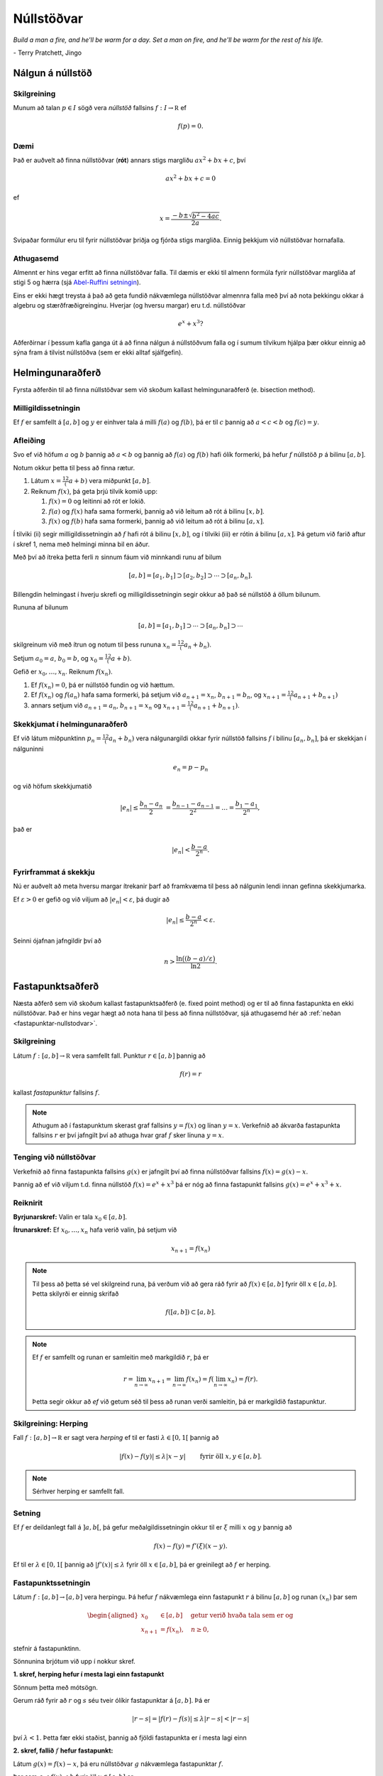 Núllstöðvar
===========

*Build a man a fire, and he'll be warm for a day. Set a man on fire, and he'll 
be warm for the rest of his life.*

\- Terry Pratchett, Jingo

Nálgun á núllstöð
-----------------

.. index:: 
    núllstöð

Skilgreining
~~~~~~~~~~~~

Munum að talan :math:`p\in I` sögð vera *núllstöð* fallsins
:math:`f:I\to {\mathbb  R}` ef

.. math:: 
    f(p)=0.

Dæmi
~~~~
    
Það er auðvelt að finna núllstöðvar (**rót**) annars stigs margliðu 
:math:`ax^2+bx+c`, því 

.. math::
    ax^2+bx+c = 0
    
ef 

.. math::
    x = \frac{-b \pm \sqrt{b^2-4ac}}{2a}.

Svipaðar formúlur eru til fyrir núllstöðvar þriðja og fjórða stigs margliða.
Einnig þekkjum við núllstöðvar hornafalla.


Athugasemd
~~~~~~~~~~

Almennt er hins vegar erfitt að finna núllstöðvar falla.
Til dæmis er ekki til almenn formúla fyrir núllstöðvar margliða af stigi 5 og hærra 
(sjá `Abel-Ruffini setningin <https://en.wikipedia.org/wiki/Abel–Ruffini_theorem>`_).

Eins er ekki hægt treysta á það að geta fundið nákvæmlega núllstöðvar almennra falla með því 
að nota þekkingu okkar á algebru og stærðfræðigreinginu. Hverjar (og hversu margar) eru t.d. núllstöðvar

.. math::
    e^x + x^3?
    
Aðferðirnar í þessum kafla ganga út á að finna nálgun á núllstöðvum falla og í sumum tilvikum
hjálpa þær okkur einnig að sýna fram á tilvist núllstöðva (sem er ekki alltaf sjálfgefin).
    
    
Helmingunaraðferð 
-----------------

Fyrsta aðferðin til að finna núllstöðvar sem við skoðum kallast
helmingunaraðferð (e. bisection method).

Milligildissetningin
~~~~~~~~~~~~~~~~~~~~

Ef :math:`f` er samfellt á :math:`[a,b]` og :math:`y` er einhver
tala á milli :math:`f(a)` og :math:`f(b)`, þá er til :math:`c`
þannig að :math:`a < c < b` og :math:`f(c) = y`.

   
Afleiðing
~~~~~~~~~

Svo ef við höfum :math:`a` og :math:`b` þannig að :math:`a < b` og
þannig að :math:`f(a)` og :math:`f(b)` hafi ólík formerki, þá hefur
:math:`f` núllstöð :math:`p` á bilinu :math:`[a,b]`.

.. index::
    helmingunaraðferð


Notum okkur þetta til þess að finna rætur.

#. Látum :math:`x = \frac 12(a+b)` vera miðpunkt :math:`[a,b]`.

#. Reiknum :math:`f(x)`, þá geta þrjú tilvik komið upp:

   #. :math:`f(x) = 0` og leitinni að rót er lokið.

   #. :math:`f(a)` og :math:`f(x)` hafa sama formerki, þannig að við
      leitum að rót á bilinu :math:`[x,b]`.

   #. :math:`f(x)` og :math:`f(b)` hafa sama formerki, þannig að við
      leitum að rót á bilinu :math:`[a,x]`.

Í tilviki (ii) segir milligildissetningin að :math:`f` hafi rót á bilinu
:math:`[x,b]`, og í tilviki (iii) er rótin á bilinu :math:`[a,x]`. Þá
getum við farið aftur í skref 1, nema með helmingi minna bil en áður.

Með því að ítreka þetta ferli :math:`n` sinnum fáum við minnkandi runu
af bilum

.. math:: 
    [a,b]=[a_1,b_1]\supset [a_2,b_2]\supset \cdots\supset [a_n,b_n].

Billengdin helmingast í hverju skrefi og milligildissetningin segir okkur að það sé núllstöð á öllum bilunum.

Rununa af bilunum

.. math:: 
    [a,b]= [a_1,b_1]\supset \cdots\supset [a_n,b_n]\supset \cdots

skilgreinum við með ítrun og notum til þess rununa :math:`x_n=\frac 12(a_n+b_n)`.

Setjum :math:`a_0=a`, :math:`b_0=b`, og :math:`x_0=\frac 12(a+b)`.

Gefið er :math:`x_0,\dots,x_n`. Reiknum :math:`f(x_n)`.

#. Ef :math:`f(x_n) = 0`, þá er núllstöð fundin og við hættum.

#. Ef :math:`f(x_n)` og :math:`f(a_n)` hafa sama formerki, þá setjum við :math:`a_{n+1}=x_n`, :math:`b_{n+1}=b_n`, og  :math:`x_{n+1}=\frac 12(a_{n+1}+b_{n+1})`

#. annars setjum við :math:`a_{n+1}=a_n`, :math:`b_{n+1}=x_n` og :math:`x_{n+1}=\frac 12(a_{n+1}+b_{n+1})`.   

    
Skekkjumat í helmingunaraðferð
~~~~~~~~~~~~~~~~~~~~~~~~~~~~~~~

Ef við látum miðpunktinn :math:`p_n=\frac 12(a_n+b_n)` vera
nálgunargildi okkar fyrir núllstöð fallsins :math:`f` í bilinu
:math:`[a_n,b_n]`, þá er skekkjan í nálguninni

.. math:: e_n=p-p_n

og við höfum skekkjumatið

.. math::
    |e_n|\leq  \dfrac{b_n - a_n}{2}\ 
    = \frac{b_{n-1}-a_{n-1}}{2^2} = \ldots = \dfrac{b_1-a_1}{2^{n}},

það er

.. math:: 
    |e_n| < \dfrac{b-a}{2^{n}}.

Fyrirframmat á skekkju
~~~~~~~~~~~~~~~~~~~~~~

Nú er auðvelt að meta hversu margar ítrekanir þarf að framkvæma til þess
að nálgunin lendi innan gefinna skekkjumarka.

Ef :math:`\varepsilon>0` er gefið og við viljum að
:math:`|e_n|< \varepsilon`, þá dugir að

.. math:: 
    |e_n|\leq \dfrac{b-a}{2^{n}} <\varepsilon.

Seinni ójafnan jafngildir því að

.. math:: 
    n>\dfrac{\ln\big((b-a)/\varepsilon\big)}{\ln 2}.

    
.. sagecell::
    :auto: 
    :hidecode:  
    :codefile: bisection.sage
    :img: bisection.png
    :imgwidth: 8 cm

.. index::
	fastapunktsaðferð
	fastapunktur

Fastapunktsaðferð 
-----------------

Næsta aðferð sem við skoðum kallast fastapunktsaðferð (e. fixed point method) og
er til að finna fastapunkta en ekki núllstöðvar. Það er hins vegar hægt að 
nota hana til þess að finna núllstöðvar, sjá athugasemd hér að :ref:`neðan <fastapunktar-nullstodvar>`.

Skilgreining
~~~~~~~~~~~~

Látum :math:`f : [a,b] \to \mathbb R` vera samfellt fall. Punktur
:math:`r \in [a,b]` þannig að

.. math:: f(r) = r

kallast *fastapunktur* fallsins :math:`f`.

.. note::
	Athugum að í fastapunktum skerast graf fallsins :math:`y=f(x)` og línan
	:math:`y=x`. Verkefnið að ákvarða fastapunkta fallsins :math:`r` er því
	jafngilt því að athuga hvar graf :math:`f` sker línuna :math:`y=x`.

.. _fastapunktar-nullstodvar:

Tenging við núllstöðvar
~~~~~~~~~~~~~~~~~~~~~~~

Verkefnið að finna fastapunkta fallsins :math:`g(x)` er jafngilt því að
finna núllstöðvar fallsins :math:`f(x)=g(x)-x`.

Þannig að ef við viljum t.d. finna núllstöð :math:`f(x) = e^x + x^3` þá er nóg að finna fastapunkt
fallsins :math:`g(x) = e^x + x^3 + x`.

Reiknirit
~~~~~~~~~

**Byrjunarskref:**	Valin er tala :math:`x_0\in [a,b]`.

**Ítrunarskref:**	Ef :math:`x_0,\dots,x_n` hafa verið valin, þá setjum við
	
	.. math:: x_{n+1}=f(x_n)

.. note::
	Til þess að þetta sé vel skilgreind runa, þá verðum við að gera ráð
	fyrir að :math:`f(x)\in [a,b]` fyrir öll :math:`x\in [a,b]`. Þetta
	skilyrði er einnig skrifað

	.. math:: f([a,b])\subset [a,b].

.. note::
	Ef :math:`f` er samfellt og runan er samleitin með markgildið :math:`r`, þá er
	
	.. math::
	   r=\lim_{n\to \infty}x_{n+1}=\lim_{n\to \infty}f(x_{n})
	   =f(\lim_{n\to \infty}x_{n})=f(r).

	Þetta segir okkur að *ef* við getum séð til þess að runan verði
	samleitin, þá er markgildið fastapunktur.

.. index::
	herping

Skilgreining: Herping
~~~~~~~~~~~~~~~~~~~~~

Fall :math:`f:[a,b]\to {\mathbb  R}` er sagt vera *herping* ef til er
fasti :math:`\lambda\in [0,1[` þannig að

.. math:: |f(x)-f(y)|\leq \lambda|x-y| \qquad \text{ fyrir öll } x,y\in [a,b].

.. note::
	Sérhver herping er samfellt fall.

Setning
~~~~~~~

Ef :math:`f` er deildanlegt fall á :math:`]a,b[`, þá gefur
meðalgildissetningin okkur til er :math:`\xi` milli :math:`x` og
:math:`y` þannig að

.. math:: f(x)-f(y)=f'(\xi)(x-y).

Ef til er :math:`\lambda\in[0,1[` þannig að :math:`|f'(x)|\leq \lambda`
fyrir öll :math:`x\in [a,b]`, þá er greinilegt að :math:`f` er herping.

.. index::
	fastapunktsaðferð; fastapunktssetningin

Fastapunktssetningin
~~~~~~~~~~~~~~~~~~~~

Látum :math:`f : [a,b] \to [a,b]` vera herpingu. Þá hefur :math:`f`
nákvæmlega einn fastapunkt :math:`r` á bilinu :math:`[a,b]` og runan
:math:`(x_n)` þar sem

.. math::
   \begin{aligned}
     x_0 &\in [a,b] \quad \text{ getur verið hvaða tala sem er  og } \\
     x_{n+1} &= f(x_n), \quad n \geq 0,\end{aligned}

stefnir á fastapunktinn.

.. begin-toggle::
	:label: Sönnun

Sönnunina brjótum við upp í nokkur skref.

**1. skref, herping hefur í mesta lagi einn fastapunkt**

Sönnum þetta með mótsögn.

Gerum ráð fyrir að :math:`r` og :math:`s` séu tveir ólíkir fastapunktar
á :math:`[a,b]`. Þá er

.. math::
   |r - s| = |f(r) - f(s)|
     \leq \lambda |r - s| < |r - s|

því :math:`\lambda < 1`. Þetta fær ekki staðist, þannig að fjöldi
fastapunkta er í mesta lagi einn

**2. skref, fallið** :math:`f` **hefur fastapunkt:**

Látum :math:`g(x) = f(x) - x`, þá eru núllstöðvar :math:`g` nákvæmlega
fastapunktar :math:`f`.

Þar sem :math:`a \leq f(x) \leq b` fyrir öll :math:`x \in [a,b]` er

.. math::
   \left\{ \begin{array}{c}
         g(a) = f(a) - a \geq 0 \\
         g(b) = f(b) - b \leq 0
     \end{array} \right.

Ef annað hvort :math:`g(a) = 0` eða :math:`g(b) = 0` höfum við fundið
fastapunkt fallsins :math:`f` og við getum hætt.

Ef hins vegar :math:`g(a) > 0` og :math:`g(b) < 0` þá hefur :math:`g`
ólík formerki í endapunktum bilsins :math:`[a,b]` og hefur því núllstöð
:math:`r` á bilinu skv. milligildissetninguninni. Þá er :math:`r`
jafnframt fastapunktur :math:`f`.

Skref 1 og 2 sýna því að fallið :math:`f` hefur nákvæmlega einn
fastapunkt á bilinu.

**3. skref, runan** :math:`(x_n)` **er samleitin**

Látum :math:`r` vera ótvírætt ákvarðaða fastapunktinn á :math:`[a,b]`.

Við notfærum okkur að :math:`f` er herping og að :math:`r` er
fastapunktur :math:`f`, þá fæst að fyrir sérhvert
:math:`k\in {\mathbb  N}` þá er

.. math:: |r - x_k| = |f(r) - f(x_{k-1})|  \leq \lambda |r - x_{k-1}|

það er :math:`|r - x_k| \leq \lambda |r - x_{k-1}|`.

Með því að nota þetta :math:`n`-sinnum þá fæst að

.. math::
    \begin{aligned}
        |r - x_n|   &\leq \lambda |r - x_{n-1}| & (k=n)\\
        &\leq \lambda^2 |r - x_{n-2}| & (k=n-1)\\
        &\vdots & \vdots\\
        &\leq \lambda^n |r - x_0| & (k=1).
    \end{aligned}

Þar sem :math:`\lambda < 1` er því

.. math::
    \lim\limits_{n \to +\infty} |r - x_n|
    \leq \lim\limits_{n \to +\infty} \lambda^n |r - x_0|
    = 0,

það er runan :math:`x_n` stefnir á :math:`r`.

.. end-toggle::

Fastapunktsaðferð er að minnsta kosti línulega samleitin
~~~~~~~~~~~~~~~~~~~~~~~~~~~~~~~~~~~~~~~~~~~~~~~~~~~~~~~~

Af skilgreiningunni á rununni :math:`x_n` leiðir beint að

.. math:: |e_{n+1}|=|r-x_{n+1}|=|f(r)-f(x_n)|\leq \lambda|r-x_n|=\lambda|e_n|

sem segir okkur að fastapunktsaðferð sé að minnsta kosti línulega
samleitin ef :math:`f` er herping.

.. sagecell::
    :auto: 
    :hidecode:  
    :codefile: fixedpoint.sage
    :img: fixedpoint.png
    :imgwidth: 8 cm 


.. index::
	sniðilsaðferð

Sniðilsaðferð
-------------

Næst er aðferð til að finna núllstöðvar sem kallast *sniðilsaðferð* 
(e. `secant method <https://en.wikipedia.org/wiki/Secant_method>`_)

Gefið er fallið :math:`f:[a,b]\to {\mathbb  R}`. Við ætlum að ákvarða
núllstöð :math:`f`, þ.e.a.s. :math:`p\in [a,b]` þannig að

.. math:: f(p)=0.

\ Rifjum upp að *sniðill* við graf :math:`f` gegnum punktana
:math:`(\alpha,f(\alpha))` og :math:`(\beta,f(\beta))` er gefinn með
jöfnunni

.. math:: y=f(\alpha)+f[\alpha,\beta](x-\alpha)

þar sem hallatalan er

.. math::
   f[\alpha,\beta]=\dfrac{f(\beta)-f(\alpha)}{\beta-\alpha}
   =\dfrac{f(\alpha)-f(\beta)}{\alpha -\beta}.

Sniðillinn sker :math:`x`-ásinn í punkti :math:`s` þar sem

.. math::
   0=f(\alpha)+f[\alpha,\beta](s-\alpha) \quad  \text{sem jafngildir því að } \quad
   s=\alpha-\dfrac{f(\alpha)}{f[\alpha,\beta]}.

Reiknirit
~~~~~~~~~

**Byrjunarskref:** Giskað er á tvö gildi :math:`x_0` og :math:`x_1`.

**Ítrunarskref:** Fyrir :math:`n>1` þá er punkturinn :math:`x_{n+1}` 
skilgreindur sem skurðpunktur sniðilsins gegnum :math:`(x_{n-1},f(x_{n-1}))` og
:math:`(x_n,f(x_n))` við :math:`x`-ás, þ.e.

.. math:: x_{n+1}=x_n-\dfrac{f(x_n)}{f[x_n,x_{n-1}]}.

Samleitin runa stefnir á núllstöð :math:`f`
~~~~~~~~~~~~~~~~~~~~~~~~~~~~~~~~~~~~~~~~~~~

Gefum okkur að runan :math:`(x_n)` sé samleitin að markgildinu
:math:`r`. Meðalgildissetningin segir okkur þá að til sé punktur
:math:`\eta_n` á milli :math:`x_{n-1}` og :math:`x_n` þannig að

.. math:: f[x_n,x_{n-1}]=f'(\eta_n),

og greinilegt er að :math:`\eta_n\to r`.

Við fáum því

.. math::
   r=\lim_{n\to \infty}x_{n+1}=\lim_{n\to \infty}
   \bigg(x_n-\dfrac{f(x_n)}{f'(\eta_n)}\bigg) =r-\dfrac{f(r)}{f'(r)}

Þessi jafna jafngildir því að :math:`f(r)=0`.

Skekkjumat í nálgun á :math:`f(x)` með :math:`p_n(x)`
~~~~~~~~~~~~~~~~~~~~~~~~~~~~~~~~~~~~~~~~~~~~~~~~~~~~~

Sniðilinn sem við notum er graf 1. stigs margliðunnar

.. math::
   p_n(x) = f(x_n) + 
           \dfrac{f(x_{n-1})-f(x_n)}{x_{n-1}-x_n}(x-x_n)
           = f(x_n) + f[x_n,x_{n-1}](x-x_n)

Samkvæmt skilgreiningu er :math:`p_n(x_{n+1}) = 0` svo :math:`x_{n+1}`
uppfyllir jöfnuna

.. math:: x_{n+1} = x_n - \frac{f(x_n)}{f[x_n,x_{n-1}]}.

Við þurfum að vita hver skekkjan er á því að nálga :math:`f(x)` með
:math:`p_n(x)`.

Niðurstaðan er að fyrir sérhvert :math:`x \in [a,b]` er til
:math:`\xi_n` sem liggur í minnsta bilinu sem inniheldur :math:`x`,
:math:`x_n` og :math:`x_{n-1}` þannig að

.. math:: f(x) - p_n(x) = \frac{1}{2}f''(\xi_n)(x-x_n)(x-x_{n-1})

.. begin-toggle::
	:label: Sönnun

Ljóst er að matið gildir ef :math:`x=x_{n-1}` eða :math:`x=x_n`.

Festum því punktinn :math:`x` og gerum ráð fyrir að :math:`x\neq x_1` og
:math:`x\neq x_n`.

Skilgreinum fallið

.. math:: g(t)=f(t)-p_n(t)-\lambda(t-x_n)(t-x_{n-1})

þar sem :math:`\lambda` er valið þannig að :math:`g(x)=0`.

Látum nú :math:`\alpha<\beta<\gamma` vera uppröðun á punktunum
:math:`x_{n-1}`, :math:`x_n` og :math:`x`.

Fallið

.. math:: g(t)=f(t)-p_n(t)-\lambda(t-x_n)(t-x_{n-1})

hefur núllstöð í öllum punktunum þremur.

Meðalgildissetningin gefur þá að :math:`g'(t)` hefur eina núllstöð í
punkti á bilinu :math:`]\alpha,\beta[` og aðra í :math:`]\beta,\gamma[`.

Af því leiðir aftur að :math:`g''(t)` hefur núllstöð, :math:`\xi_n`, í
:math:`[\alpha,\gamma]`, sem er minnsta bilið sem inniheldur alla
punktana :math:`x_{n-1}`, :math:`x_n` og :math:`x`.

Af þessu leiðir

.. math::

   0=g''(\xi_n)=f''(\xi_n)-2\lambda \quad \text{þþaa} \quad
   \lambda=\tfrac 12 f''(\xi_n).

Nú var :math:`\lambda` upprunalega valið þannig að :math:`g(x)=0`. Þar
með er

.. math:: f(x) - p_n(x) = \frac{1}{2}f''(\xi_n)(x-x_n)(x-x_{n-1}).

.. end-toggle::

Skekkjumat í sniðilsaðferð
~~~~~~~~~~~~~~~~~~~~~~~~~~

Skoðum hvað af þessu leiðir:

Nú er :math:`f(r) = 0` og því

.. math:: -p_n(r) = \frac{1}{2}f''(\xi_n)e_n\cdot e_{n-1}.

Eins er

.. math:: -p_n(r) = -f[x_n,x_{n-1}]e_{n+1}=-f'(\eta_n)e_{n+1},

þar sem :math:`\eta_n` fæst úr meðalgildissetningunni og liggur á milli
:math:`x_n` og :math:`x_{n+1}`. Niðurstaðan verður því

.. math::

   e_{n+1} = \frac{-\frac{1}{2}f''(\xi_n)}
           {f[x_n, x_{n+1}]}   
       e_ne_{n-1} = \frac{-\frac{1}{2}f''(\xi_n)}
           {f'(\eta_n)}e_ne_{n-1}

það er

.. math::

   \lim_{n\to \infty}\dfrac{e_{n+1}}{e_ne_{n-1}}=
   \lim_{n \to \infty} \frac{-\frac{1}{2}f''(\xi_n)}
           {f'(\eta_n)}
   =
   \frac{-\frac{1}{2}f''(r)}
           {f'(r)}.

Setning
~~~~~~~

Ef sniðilsaðferð er samleitin, :math:`f\in C^2([a,b])` (tvisvar
diffranlegt) og :math:`f'(r)\neq 0`, þá er sniðilsaðferðin ofurlínuleg.

.. begin-toggle::
	:label: Sönnun

.. math::

   \lim_{n\to \infty}\dfrac{|e_{n+1}|}{|e_n|} =
   \lim_{n\to \infty}\dfrac{|e_{n+1}e_{n-1}|}{|e_ne_{n-1}|}=
   \lim_{n \to \infty} \frac{|e_{n-1}\frac{1}{2}f''(r)|}
           {|f'(r)|} = 0

.. end-toggle::


Raunar þá er sniðilsaðferðin samleitin af stigi
:math:`\alpha = (1+\sqrt 5)/2 \approx 1,618` og með
:math:`\lambda = \left(\frac{f''(r)}{2f'(r)}\right)^{\alpha -1}`.

.. index::
	aðferð Newtons
	snertill

Aðferð Newtons
--------------

Í sniðilsaðferðinni létum við :math:`x_{n+1}` vera skurðpunkt sniðils
gegnum :math:`(x_{n-1},f(x_{n-1}))` og :math:`(x_n,f(x_n))` við
:math:`x`-ás og fengum við rakningarformúluna

.. math:: x_{n+1} = x_n - \frac{f(x_n)}{f[x_n,x_{n-1}]}.

Aðferð Newtons er nánast eins, nema í stað sniðils tökum við snertil í
punktinum :math:`(x_n,f(x_n))`.

Rakningarformúlan er eins, nema hallatalan verður :math:`f'(x_n)` í stað
:math:`f[x_n,x_{n-1}]`

Reiknirit
~~~~~~~~~

**Byrjunarskref:** Giskað er á eitt gildi :math:`x_0`.

**Ítrunarskref:** Gefin eru :math:`x_0,\dots,x_n`. Punkturinn :math:`x_{n+1}` er
skurðpunktur snertils gegnum :math:`(x_n,f(x_n))` við :math:`x`-ás,

.. math:: x_{n+1}=x_n-\dfrac{f(x_n)}{f'(x_n)}.

Upprifjun
~~~~~~~~~

Munum að snertill við graf :math:`f` í punktinum :math:`x_n` er

.. math:: y=f(x_n) + f'(x_n)(x-x_n),

þessi lína sker :math:`x`-ásinn (:math:`y=0`) þegar
:math:`x=x_n - \frac{f(x_n)}{f'(x_n)}`.

Samleitin runa stefnir á núllstöð :math:`f`
~~~~~~~~~~~~~~~~~~~~~~~~~~~~~~~~~~~~~~~~~~~

Gefum okkur að runan :math:`(x_n)` sé samleitin með markgildið
:math:`r`. Við fáum því

.. math::

   r=\lim_{n\to \infty}x_{n+1}=\lim_{n\to \infty}
   \bigg(x_n-\dfrac{f(x_n)}{f'(x_n)}\bigg) =r-\dfrac{f(r)}{f'(r)}

Þessi jafna jafngildir því að :math:`f(r)=0`.

Þannig að ef runan er samleitin þá fáum við núllstöð.

Skekkjumat í nálgun á :math:`f(x)` með :math:`p_n(x)`
~~~~~~~~~~~~~~~~~~~~~~~~~~~~~~~~~~~~~~~~~~~~~~~~~~~~~

Snertillinn við :math:`f` í punktinum :math:`x_n` er 1. stigs margliðan

.. math:: p_n(x) = f(x_n) + f'(x_n)(x-x_n)

Samkvæmt skilgreiningu er :math:`p_n(x_{n+1}) = 0` svo :math:`x_{n+1}`
uppfyllir jöfnuna

.. math:: x_{n+1} = x_n - \frac{f(x_n)}{f'(x_n)}.

Athugum að :math:`p_n` er fyrsta Taylor nálgunin við fallið :math:`f`
kringum :math:`x_n`. Setning Taylors gefur að til er :math:`\xi_n` sem
liggur á milli :math:`r` og :math:`x_n` þannig að

.. math:: f(r) - p_n(r) = \frac{1}{2}f''(\xi_n)(r-x_n)^2.

Skekkjumat í aðferð Newtons
~~~~~~~~~~~~~~~~~~~~~~~~~~~

Nú er :math:`f(r) = 0` og því

.. math:: -p_n(r) = \frac{1}{2}f''(\xi_n)e_n^2.

Eins er fæst af skilgreiningunni á :math:`p_n` að

.. math:: -p_n(r) = -f'(x_n)e_{n+1}

Niðurstaðan verður því

.. math::

   e_{n+1} = \frac{-\frac{1}{2}f''(\xi_n)}
           {f'(x_n)}e_n^2

.. sagecell::
	:auto:
	:hidecode:
	:codefile: newton.sage
	:img: newton.png
	:imgwidth: 8 cm


Setning
~~~~~~~

Ef aðferð Newtons fyrir fallið :math:`f` er samleitin,
:math:`f\in C^2([a,b])` og :math:`f'(r)\neq 0`, þá fáum við:

.. math::

   \lim_{n\to \infty}\dfrac{e_{n+1}}{e_n^2}=\frac{-\frac{1}{2}f''(r)}
           {f'(r)}

Það þýðir að aðferð Newtons er ferningssamleitin.

.. begin-toggle::
	:label: Sönnun

.. math::

   \lim_{n\to \infty}\dfrac{e_{n+1}}{e_n^2}=
   \lim_{n\to \infty}\frac{-\frac{1}{2}f''(\xi_n)}{f'(x_n)} =
   \frac{-\frac{1}{2}f''(r)}{f'(r)}

.. end-toggle::

.. note:: 
	Athugið að það er ekki sjálfgefið að aðferð Newtons sé samleitin.
	
	Auðvelt er að finna dæmi þar sem vond upphafságiskun :math:`x_0` skilar
	runu sem er ekki samleitin.

Samanburður á aðferðum
----------------------

+-------------------------------------------------------------------------------------+-----------------------------+-------------------------------------------------+
| Aðferð                                                                              | Samleitni                   | Stig samleitni                                  |
+=====================================================================================+=============================+=================================================+
| `Helmingunaraðferð`_                                                                | Já, ef :math:`f(a)f(b)<0`   | 1, línuleg                                      |
+                                                                                     +                             +                                                 +
| (e. `bisection method <https://en.wikipedia.org/wiki/Bisection_method>`_)           |                             |                                                 |
+-------------------------------------------------------------------------------------+-----------------------------+-------------------------------------------------+
| `Fastapunktsaðferð`_                                                                | Ekki alltaf. En saml.       | amk 1                                           |
+                                                                                     +                             +                                                 +
| (e. `fixed point iteration <https://en.wikipedia.org/wiki/Fixed-point_iteration>`_) | ef :math:`f` er herping     |                                                 |
+-------------------------------------------------------------------------------------+-----------------------------+-------------------------------------------------+
| `Sniðilsaðferð`_                                                                    | Ekki alltaf                 | :math:`\approx 1,618`, ef :math:`f'(r)\neq 0`   |
+                                                                                     +                             +                                                 +
| (e. `secant method <https://en.wikipedia.org/wiki/Secant_method>`_)                 |                             |                                                 |
+-------------------------------------------------------------------------------------+-----------------------------+-------------------------------------------------+
| `Aðferð Newtons`_                                                                   | Ekki alltaf                 | 2, ef :math:`f'(r)\neq 0`                       |
+                                                                                     +                             +                                                 +
| (e. `Newtons method <https://en.wikipedia.org/wiki/Newton%27s_method>`_)            |                             |                                                 |
+-------------------------------------------------------------------------------------+-----------------------------+-------------------------------------------------+

.. warning::
	Þó að aðferð Newtons sé samleitin af stigi 2, en sniðilsaðferðin af
	stigi u.þ.b. 1,618, þá er í vissum tilfellum hagkvæmara að nota
	sniðilsaðferðina ef það er erfitt að reikna gildin á afleiðunni
	:math:`f'`.